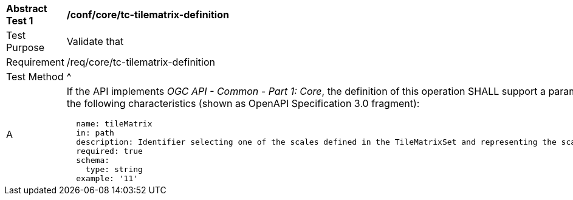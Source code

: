 [[ats_core_tc-tilematrix-definition]]
[width="90%",cols="2,6a"]
|===
^|*Abstract Test {counter:ats-id}* |*/conf/core/tc-tilematrix-definition*
^|Test Purpose |Validate that
^|Requirement |/req/core/tc-tilematrix-definition
^|Test Method |^|A |If the API implements _OGC API - Common - Part 1: Core_, the definition of this operation SHALL support a parameter `tileMatrix` with the
following characteristics (shown as OpenAPI Specification 3.0 fragment):

[source,YAML]
----
  name: tileMatrix
  in: path
  description: Identifier selecting one of the scales defined in the TileMatrixSet and representing the scaleDenominator the tile.
  required: true
  schema:
    type: string
  example: '11'
----
|===
